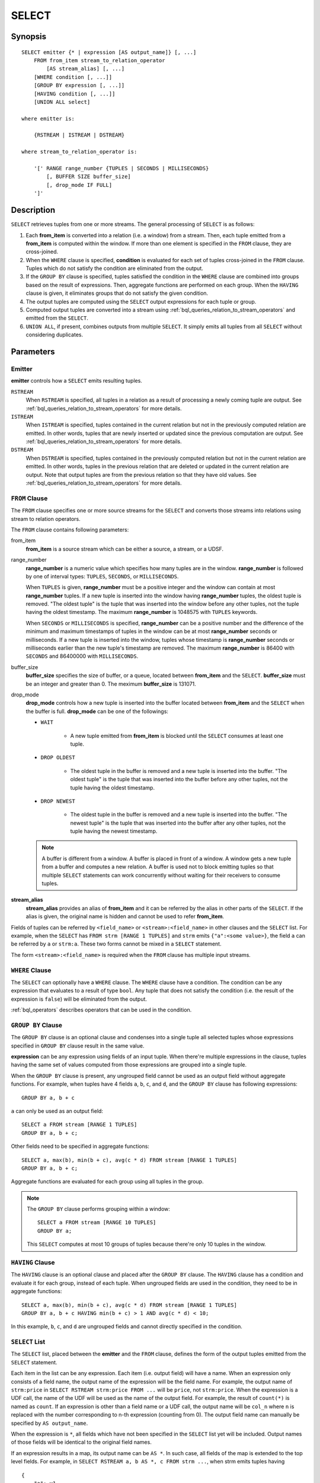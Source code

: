 .. _ref_stmts_select:

SELECT
======

Synopsis
--------

::

    SELECT emitter {* | expression [AS output_name]} [, ...]
        FROM from_item stream_to_relation_operator
            [AS stream_alias] [, ...]
        [WHERE condition [, ...]]
        [GROUP BY expression [, ...]]
        [HAVING condition [, ...]]
        [UNION ALL select]

    where emitter is:

        {RSTREAM | ISTREAM | DSTREAM}

    where stream_to_relation_operator is:

        '[' RANGE range_number {TUPLES | SECONDS | MILLISECONDS}
            [, BUFFER SIZE buffer_size]
            [, drop_mode IF FULL]
        ']'

Description
-----------

``SELECT`` retrieves tuples from one or more streams. The general processing of
``SELECT`` is as follows:

#. Each **from_item** is converted into a relation (i.e. a window) from a
   stream. Then, each tuple emitted from a **from_item** is computed within
   the window. If more than one element is specified in the ``FROM`` clause,
   they are cross-joined.
#. When the ``WHERE`` clause is specified, **condition** is evaluated for each set
   of tuples cross-joined in the ``FROM`` clause. Tuples which do not satisfy
   the condition are eliminated from the output.
#. If the ``GROUP BY`` clause is specified, tuples satisfied the condition in
   the ``WHERE`` clause are combined into groups based on the result of expressions. Then, aggregate functions are performed on each group. When
   the ``HAVING`` clause is given, it eliminates groups that do not satisfy
   the given condition.
#. The output tuples are computed using the ``SELECT`` output expressions for
   each tuple or group.
#. Computed output tuples are converted into a stream using
   :ref:`bql_queries_relation_to_stream_operators` and emitted from the
   ``SELECT``.
#. ``UNION ALL``, if present, combines outputs from multiple ``SELECT``. It
   simply emits all tuples from all ``SELECT`` without considering duplicates.

Parameters
----------

Emitter
^^^^^^^

**emitter** controls how a ``SELECT`` emits resulting tuples.

``RSTREAM``
    When ``RSTREAM`` is specified, all tuples in a relation as a result of
    processing a newly coming tuple are output. See
    :ref:`bql_queries_relation_to_stream_operators` for more details.

``ISTREAM``
    When  ``ISTREAM`` is specified, tuples contained in the current relation
    but not in the previously computed relation are emitted. In other words,
    tuples that are newly inserted or updated since the previous computation
    are output. See :ref:`bql_queries_relation_to_stream_operators` for more details.

``DSTREAM``
    When ``DSTREAM`` is specified, tuples contained in the previously computed
    relation but not in the current relation are emitted. In other words,
    tuples in the previous relation that are deleted or updated in the current
    relation are output. Note that output tuples are from the previous
    relation so that they have old values. See
    :ref:`bql_queries_relation_to_stream_operators` for more details.

..
    The following parameters are intentionally undocumented at the moment
    because their specification related to computational model would likely
    be changed soon.
    ['[' {
        LIMIT emitter_limit |
        EVERY sample_count-{ST | ND | RD | TH} TUPLE} |
        EVERY sample_time {SECONDS | MILLISECONDS} |
        SAMPLE sampling_rate %
    } ']']

``FROM`` Clause
^^^^^^^^^^^^^^^

The ``FROM`` clause specifies one or more source streams for the ``SELECT``
and converts those streams into relations using stream to relation operators.

The ``FROM`` clause contains following parameters:

from_item
    **from_item** is a source stream which can be either a source, a stream,
    or a UDSF.

range_number
    **range_number** is a numeric value which specifies how many tuples are in the
    window. **range_number** is followed by one of interval types:
    ``TUPLES``, ``SECONDS``, or ``MILLISECONDS``.

    When ``TUPLES`` is given, **range_number** must be a positive integer
    and the window can contain at most **range_number** tuples. If a new
    tuple is inserted into the window having **range_number** tuples, the
    oldest tuple is removed. "The oldest tuple" is the tuple that was
    inserted into the window before any other tuples, not the tuple having
    the oldest timestamp. The maximum **range_number** is 1048575 with
    ``TUPLES`` keywords.

    When ``SECONDS`` or ``MILLISECONDS`` is specified, **range_number** can
    be a positive number and the difference of the minimum and maximum
    timestamps of tuples in the window can be at most **range_number**
    seconds or milliseconds. If a new tuple is inserted into the window,
    tuples whose timestamp is **range_number** seconds or milliseconds
    earlier than the new tuple's timestamp are removed. The maximum
    **range_number** is 86400 with ``SECONDS`` and 86400000 with
    ``MILLISECONDS``.

buffer_size
    **buffer_size** specifies the size of buffer, or a queue, located between
    **from_item** and the ``SELECT``. **buffer_size** must be an integer and
    greater than 0. The meximum **buffer_size** is 131071.

drop_mode
    **drop_mode** controls how a new tuple is inserted into the buffer located
    between **from_item** and the ``SELECT`` when the buffer is full.
    **drop_mode** can be one of the followings:

    * ``WAIT``

        * A new tuple emitted from **from_item** is blocked until the
          ``SELECT`` consumes at least one tuple.

    * ``DROP OLDEST``

        * The oldest tuple in the buffer is removed and a new tuple is
          inserted into the buffer. "The oldest tuple" is the tuple that was
          inserted into the buffer before any other tuples, not the tuple
          having the oldest timestamp.

    * ``DROP NEWEST``

        * The oldest tuple in the buffer is removed and a new tuple is
          inserted into the buffer. "The newest tuple" is the tuple that was
          inserted into the buffer after any other tuples, not the tuple
          having the newest timestamp.

    .. note::

        A buffer is different from a window. A buffer is placed in front of a
        window. A window gets a new tuple from a buffer and computes a new
        relation. A buffer is used not to block emitting tuples so that
        multiple ``SELECT`` statements can work concurrently without waiting
        for their receivers to consume tuples.

**stream_alias**
    **stream_alias** provides an alias of **from_item** and it can be referred
    by the alias in other parts of the ``SELECT``. If the alias is given, the
    original name is hidden and cannot be used to refer **from_item**.

Fields of tuples can be referred by ``<field_name>`` or
``<stream>:<field_name>`` in other clauses and the ``SELECT`` list. For
example, when the ``SELECT`` has ``FROM strm [RANGE 1 TUPLES]`` and ``strm``
emits ``{"a":<some value>}``, the field ``a`` can be referred by ``a`` or
``strm:a``. These two forms cannot be mixed in a ``SELECT`` statement.

The form ``<stream>:<field_name>`` is required when the ``FROM`` clause has
multiple input streams.

``WHERE`` Clause
^^^^^^^^^^^^^^^^

The ``SELECT`` can optionally have a ``WHERE`` clause. The ``WHERE`` clause
have a condition. The condition can be any expression that evaluates to a
result of type ``bool``. Any tuple that does not satisfy the condition
(i.e. the result of the expression is ``false``) will be eliminated from the
output.

:ref:`bql_operators` describes operators that can be used in the condition.

``GROUP BY`` Clause
^^^^^^^^^^^^^^^^^^^

The ``GROUP BY`` clause is an optional clause and condenses into a single
tuple all selected tuples whose expressions specified in ``GROUP BY`` clause
result in the same value.

**expression** can be any expression using fields of an input tuple. When
there're multiple expressions in the clause, tuples having the same set of
values computed from those expressions are grouped into a single tuple.

When the ``GROUP BY`` clause is present, any ungrouped field cannot be used
as an output field without aggregate functions. For example, when tuples have
4 fields ``a``, ``b``, ``c``, and ``d``, and the ``GROUP BY`` clause has
following expressions::

    GROUP BY a, b + c

``a`` can only be used as an output field::

    SELECT a FROM stream [RANGE 1 TUPLES]
    GROUP BY a, b + c;

Other fields need to be specified in aggregate functions::

    SELECT a, max(b), min(b + c), avg(c * d) FROM stream [RANGE 1 TUPLES]
    GROUP BY a, b + c;

Aggregate functions are evaluated for each group using all tuples in the
group.


.. note::

    The ``GROUP BY`` clause performs grouping within a window::

        SELECT a FROM stream [RANGE 10 TUPLES]
        GROUP BY a;

    This ``SELECT`` computes at most 10 groups of tuples because there're only
    10 tuples in the window.

``HAVING`` Clause
^^^^^^^^^^^^^^^^^

The ``HAVING`` clause is an optional clause and placed after the ``GROUP BY``
clause. The ``HAVING`` clause has a condition and evaluate it for each group,
instead of each tuple. When ungrouped fields are used in the condition, they
need to be in aggregate functions::

    SELECT a, max(b), min(b + c), avg(c * d) FROM stream [RANGE 1 TUPLES]
    GROUP BY a, b + c HAVING min(b + c) > 1 AND avg(c * d) < 10;

In this example, ``b``, ``c``, and ``d`` are ungrouped fields and cannot
directly specified in the condition.

``SELECT`` List
^^^^^^^^^^^^^^^

The ``SELECT`` list, placed between the **emitter** and the ``FROM`` clause, 
defines the form of the output tuples emitted from the ``SELECT`` statement.

Each item in the list can be any expression. Each item (i.e. output field)
will have a name. When an expression only consists of a field name, the output
name of the expression will be the field name. For example, the output name
of ``strm:price`` in ``SELECT RSTREAM strm:price FROM ...`` will be ``price``,
not ``strm:price``. When the expression is a UDF call, the name of the UDF
will be used as the name of the output field. For example, the result of
``count(*)`` is named as ``count``. If an expression is other than a field
name or a UDF call, the output name will be ``col_n`` where ``n`` is replaced
with the number corresponding to n-th expression (counting from 0). The output
field name can manually be specified by ``AS output_name``.

When the expression is ``*``, all fields which have not been specified in the
``SELECT`` list yet will be included. Output names of those fields will be
identical to the original field names.

If an expression results in a map, its output name can be ``AS *``. In such
case, all fields of the map is extended to the top level fields. For example,
in ``SELECT RSTREAM a, b AS *, c FROM strm ...``, when strm emits tuples
having

::

    {
        "a": v1,
        "b": {
            "d": v3,
            "e": v4
        },
        "c": v2,
    }

to the ``SELECT``, its output will be

::

    {
        "a": v1,
        "c": v2,
        "d": v3,
        "e": v4
    }

When some fields have the same name, only one of them will be included in the
result. It is undefined which field will be chosen as a result.

Notes
-----

An Emitter and Its Performance
^^^^^^^^^^^^^^^^^^^^^^^^^^^^^^

There're some use case specific optimizations of the evaluation of the
``SELECT`` and this subsection describes each optimization and its limitation.

Simple Transformation and Filtering
"""""""""""""""""""""""""""""""""""

Performing a simple per-tuple transformation or filtering over an input
stream is a very common task. Therefore, BQL optimizes statements having the
following form::

    SELECT RSTREAM projection FROM input [RANGE 1 TUPLES] WHERE condition;

Limitations of this optimization are:

* There can only be one input stream and its range is ``[RANGE 1 TUPLES]``.
* The emitter must be ``RSTREAM``.

Evaluation in ``WHERE`` Clause
^^^^^^^^^^^^^^^^^^^^^^^^^^^^^^

Each set of tuples cross-joined in the ``FROM`` clause is evaluated exactly once
in the ``WHERE`` clause. Therefore, all functions in the ``WHERE`` clause are
only called once for each set::

    SELECT RSTREAM * FROM stream1 [RANGE 100 TUPLES], stream2 [RANGE 100 TUPLES]
        WHERE random() < 0.2;

In this example, 80% of sets of cross-joined tuples are filtered out and only
20% of sets (around 20 tuples for each input from either stream) are emitted.
